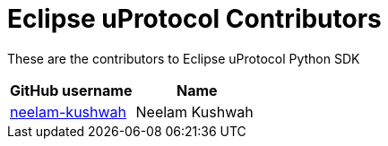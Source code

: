 = Eclipse uProtocol Contributors

These are the contributors to Eclipse uProtocol Python SDK

|===
| GitHub username | Name

|https://github.com/neelam-kushwah[neelam-kushwah] |Neelam Kushwah

|===